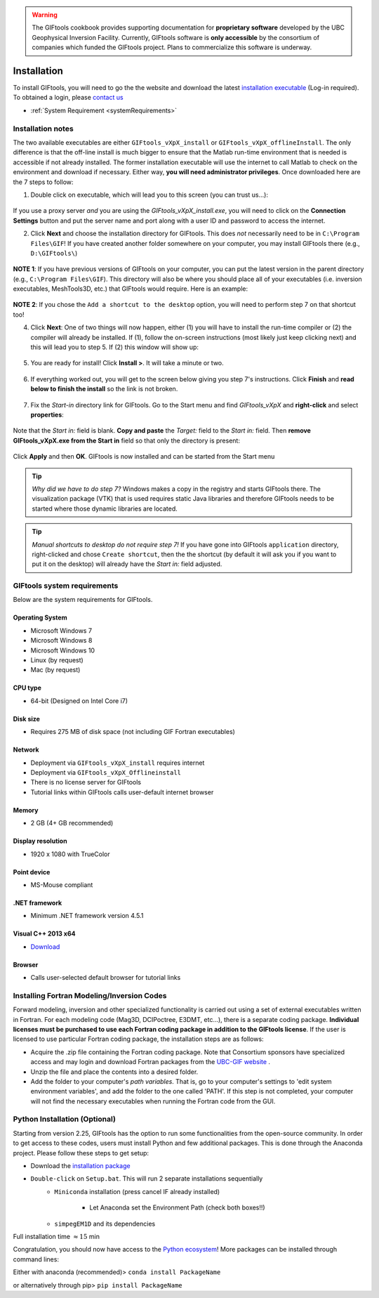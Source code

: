 .. _installation:


.. warning:: The GIFtools cookbook provides supporting documentation for **proprietary software** developed by the UBC Geophysical Inversion Facility. Currently, GIFtools software is **only accessible** by the consortium of companies which funded the GIFtools project. Plans to commercialize this software is underway.

Installation
============

To install GIFtools, you will need to go the the website and download the
latest `installation executable <https://gif.eos.ubc.ca/GIFtools/downloads>`_
(Log-in required). To obtained a login, please `contact us
<http://gif.eos.ubc.ca/contact>`_

- :ref:`System Requirement <systemRequirements>`


Installation notes
------------------

The two available executables are either ``GIFtools_vXpX_install`` or
``GIFtools_vXpX_offlineInstall``. The only difference is that the off-line
install is much bigger to ensure that the Matlab run-time environment that is
needed is accessible if not already installed. The former installation
executable will use the internet to call Matlab to check on the environment
and download if necessary. Either way, **you will need administrator
privileges**. Once downloaded here are the 7 steps to follow:


1. Double click on executable, which will lead you to this screen (you can trust us...):

.. figure:: ../images/giftoolsInstall1.png
    :align: center
    :width: 400



If you use a proxy server *and* you are using the `GIFtools_vXpX_install.exe`, you will need to click on the **Connection Settings** button and put the server name and port along with a user ID and password to access the internet.

2. Click **Next** and choose the installation directory for GIFtools. This does *not* necessarily need to be in ``C:\Program Files\GIF``! If you have created another folder somewhere on your computer, you may install GIFtools there (e.g., ``D:\GIFtools\``)

.. figure:: ../images/giftoolsInstall2.png
    :align: center
    :width: 400



**NOTE 1**:  If you have previous versions of GIFtools on your computer, you can put the latest version in the parent directory (e.g., ``C:\Program Files\GIF``). This directory will also be where you should place all of your executables (i.e. inversion executables, MeshTools3D, etc.) that GIFtools would require. Here is an example:

.. figure:: ../images/giftoolsInstall3.png
    :align: center
    :width: 400



**NOTE 2**: If you chose the ``Add a shortcut to the desktop`` option, you will need to perform step 7 on that shortcut too!


4. Click **Next**: One of two things will now happen, either (1) you will have to install the run-time compiler or (2) the compiler will already be installed. If (1), follow the on-screen instructions (most likely just keep clicking next) and this will lead you to step 5. If (2) this window will show up:

.. figure:: ../images/giftoolsInstall4.png
    :align: center
    :width: 400


5. You are ready for install! Click **Install >**. It will take a minute or two.

.. figure:: ../images/giftoolsInstall5.png
    :align: center
    :width: 400



6. If everything worked out, you will get to the screen below giving you step 7's instructions. Click **Finish** and **read below to finish the install** so the link is not broken.

.. figure:: ../images/giftoolsInstall6.png
    :align: center
    :width: 400



7. Fix the *Start-in*  directory link for GIFtools. Go to the Start menu and find `GIFtools_vXpX` and **right-click** and select **properties**:

.. figure:: ../images/giftoolsInstall7.png
    :align: center
    :width: 300



Note that the *Start in:* field is blank. **Copy and paste** the *Target:*  field to the *Start in:* field. Then **remove GIFtools_vXpX.exe from the Start in** field so that only the directory is present:

.. figure:: ../images/giftoolsInstall8.png
    :align: center
    :width: 300

Click **Apply** and then **OK**. GIFtools is now installed and can be started from the Start menu


.. tip:: *Why did we have to do step 7?* Windows makes a copy in the registry and starts GIFtools there. The visualization package (VTK) that is used requires static Java libraries and therefore GIFtools needs to be started where those dynamic libraries are located.

.. tip:: *Manual shortcuts to desktop do not require step 7!* If you have gone into GIFtools ``application`` directory, right-clicked and chose ``Create shortcut``, then the the shortcut (by default it will ask you if you want to put it on the desktop) will already have the *Start in:* field adjusted.



.. _systemRequirements:

GIFtools system requirements
----------------------------

Below are the system requirements for GIFtools.


Operating System
^^^^^^^^^^^^^^^^

-  Microsoft Windows 7

-  Microsoft Windows 8

-  Microsoft Windows 10

-  Linux (by request)

-  Mac (by request)

CPU type
^^^^^^^^

-  64-bit (Designed on Intel Core i7)

Disk size
^^^^^^^^^

- Requires 275 MB of disk space (not including GIF Fortran executables)

Network
^^^^^^^

-  Deployment via ``GIFtools_vXpX_install`` requires internet

-  Deployment via ``GIFtools_vXpX_Offlineinstall``

-  There is no license server for GIFtools

-  Tutorial links within GIFtools calls user-default internet browser

Memory
^^^^^^

-  2 GB (4+ GB recommended)

Display resolution
^^^^^^^^^^^^^^^^^^

-  1920 x 1080 with TrueColor

Point device
^^^^^^^^^^^^

-  MS-Mouse compliant

.NET framework
^^^^^^^^^^^^^^

-  Minimum .NET framework version 4.5.1


Visual C++ 2013 x64
^^^^^^^^^^^^^^^^^^^

- `Download <https://support.microsoft.com/en-us/help/3179560/update-for-visual-c-2013-and-visual-c-redistributable-package>`__

Browser
^^^^^^^

-  Calls user-selected default browser for tutorial links

.. _PythonInstaller:


Installing Fortran Modeling/Inversion Codes
-------------------------------------------

Forward modeling, inversion and other specialized functionality is carried out using a set of external
executables written in Fortran. For each modeling code (Mag3D, DCIPoctree, E3DMT, etc...), there is a separate
coding package. **Individual licenses must be purchased to use each Fortran coding package in addition to the
GIFtools license**. If the user is licensed to use particular Fortran coding package, the installation steps
are as follows:

- Acquire the .zip file containing the Fortran coding package. Note that Consortium sponsors have specialized access and may login and download Fortran packages from the `UBC-GIF website <https://gif.eos.ubc.ca/about>`__ .

- Unzip the file and place the contents into a desired folder.

- Add the folder to your computer's *path variables*. That is, go to your computer's settings to 'edit system environment variables', and add the folder to the one called 'PATH'. If this step is not completed, your computer will not find the necessary executables when running the Fortran code from the GUI.



Python Installation (Optional)
------------------------------

Starting from version 2.25, GIFtools has the option to run some
functionalities from the open-source community. In order to get access to
these codes, users must install Python and few additional packages. This is
done through the Anaconda project. Please follow these steps to get setup:

- Download the `installation package <https://www.eoas.ubc.ca/~dfournie/simpegEM1D_install.zip>`_

- ``Double-click`` on ``Setup.bat``. This will run 2 separate installations sequentially
    - ``Miniconda`` installation (press cancel IF already installed)
        .. figure:: ../images/MinicondaInstaller.png
            :align: center
            :width: 400

        - Let Anaconda set the Environment Path (check both boxes!!)
            .. figure:: ../images/AnacondaPath.png
                :align: center
                :width: 400

    - ``simpegEM1D`` and its dependencies


Full installation time :math:`\approx 15` min

Congratulation, you should now have access to the `Python ecosystem <http://www.developintelligence.com/blog/python-ecosystem-2017/>`_!
More packages can be installed through command lines:

Either with anaconda (recommended)>  ``conda install PackageName``

or alternatively through pip>   ``pip install PackageName``

